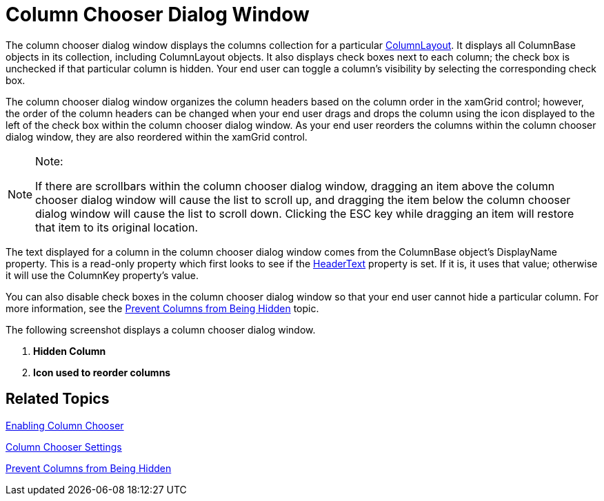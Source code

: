 ﻿////

|metadata|
{
    "name": "xamgrid-column-chooser-dialog-window",
    "controlName": ["xamGrid"],
    "tags": ["Data Presentation","Grids","Layouts","Selection"],
    "guid": "01db01a7-d15b-464f-bc63-40c65e57b1c6",  
    "buildFlags": [],
    "createdOn": "2016-05-25T18:21:56.1402105Z"
}
|metadata|
////

= Column Chooser Dialog Window

The column chooser dialog window displays the columns collection for a particular link:{ApiPlatform}controls.grids.xamgrid{ApiVersion}~infragistics.controls.grids.columnbase~columnlayout.html[ColumnLayout]. It displays all ColumnBase objects in its collection, including ColumnLayout objects. It also displays check boxes next to each column; the check box is unchecked if that particular column is hidden. Your end user can toggle a column’s visibility by selecting the corresponding check box.

ifdef::sl[]
When the column chooser dialog window is initially displayed, it is centered to the xamGrid control. If your end user drags the column chooser dialog window outside of the browser window, when they release the mouse, the column chooser dialog window will re-center itself to the xamGrid control so that the dialog isn’t lost.
endif::sl[]

The column chooser dialog window organizes the column headers based on the column order in the xamGrid control; however, the order of the column headers can be changed when your end user drags and drops the column using the icon displayed to the left of the check box within the column chooser dialog window. As your end user reorders the columns within the column chooser dialog window, they are also reordered within the xamGrid control.

.Note:
[NOTE]
====
If there are scrollbars within the column chooser dialog window, dragging an item above the column chooser dialog window will cause the list to scroll up, and dragging the item below the column chooser dialog window will cause the list to scroll down. Clicking the ESC key while dragging an item will restore that item to its original location.
====

The text displayed for a column in the column chooser dialog window comes from the ColumnBase object’s DisplayName property. This is a read-only property which first looks to see if the link:{ApiPlatform}controls.grids.xamgrid{ApiVersion}~infragistics.controls.grids.columnbase~headertext.html[HeaderText] property is set. If it is, it uses that value; otherwise it will use the ColumnKey property’s value.

You can also disable check boxes in the column chooser dialog window so that your end user cannot hide a particular column. For more information, see the link:xamgrid-prevent-columns-from-being-hidden.html[Prevent Columns from Being Hidden] topic.

The following screenshot displays a column chooser dialog window.

ifdef::sl,wpf[]
image::images/xamGrid_columnChooser2.png[]
endif::sl,wpf[]

ifdef::win-rt[]
image::images/RT_xamGrid_columnChooser2.png[]
endif::win-rt[]

[start=1]
. *Hidden Column*
[start=2]
. *Icon used to reorder columns*

== *Related Topics*

link:xamgrid-enabling-column-chooser.html[Enabling Column Chooser]

link:xamgrid-column-chooser-settings.html[Column Chooser Settings]

link:xamgrid-prevent-columns-from-being-hidden.html[Prevent Columns from Being Hidden]

ifdef::win-rt[]
link:xamgrid-touch-support.html[Touch Support]
endif::win-rt[]